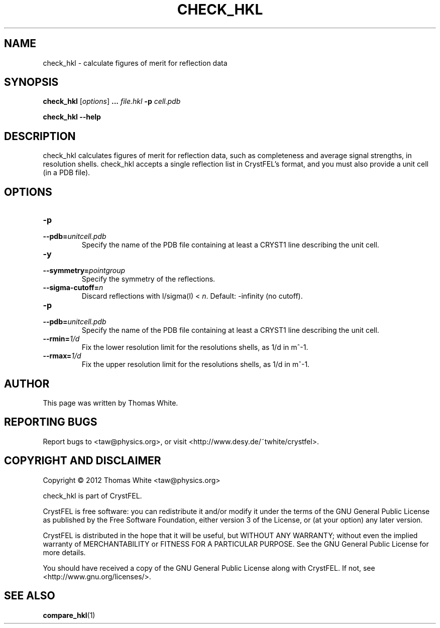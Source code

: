 .\"
.\" check_hkl man page
.\"
.\" Copyright © 2012 Thomas White <taw@physics.org>
.\"
.\" Part of CrystFEL - crystallography with a FEL
.\"

.TH CHECK_HKL 1
.SH NAME
check_hkl \- calculate figures of merit for reflection data
.SH SYNOPSIS
.PP
\fBcheck_hkl\fR [\fIoptions\fR] \fB...\fR \fIfile.hkl\fR \fB-p\fR \fIcell.pdb\fR
.PP
\fBcheck_hkl --help\fR

.SH DESCRIPTION
check_hkl calculates figures of merit for reflection data, such as completeness and average signal strengths, in resolution shells.  check_hkl accepts a single reflection list in CrystFEL's format, and you must also provide a unit cell (in a PDB file).

.SH OPTIONS
.PD 0
.IP \fB-p\fR \fIunitcell.pdb\fR
.IP \fB--pdb=\fR\fIunitcell.pdb\fR
.PD
Specify the name of the PDB file containing at least a CRYST1 line describing the unit cell.

.PD 0
.IP \fB-y\fR \fpointgroup\fR
.IP \fB--symmetry=\fR\fIpointgroup\fR
.PD
Specify the symmetry of the reflections.

.PD 0
.IP \fB--sigma-cutoff=\fR\fIn\fR
.PD
Discard reflections with I/sigma(I) < \fIn\fR.  Default: -infinity (no cutoff).

.PD 0
.IP \fB-p\fR \fIunitcell.pdb\fR
.IP \fB--pdb=\fR\fIunitcell.pdb\fR
.PD
Specify the name of the PDB file containing at least a CRYST1 line describing the unit cell.

.PD 0
.IP \fB--rmin=\fR\fI1/d\fR
.PD
Fix the lower resolution limit for the resolutions shells, as 1/d in m^-1.

.PD 0
.IP \fB--rmax=\fR\fI1/d\fR
.PD
Fix the upper resolution limit for the resolutions shells, as 1/d in m^-1.

.SH AUTHOR
This page was written by Thomas White.

.SH REPORTING BUGS
Report bugs to <taw@physics.org>, or visit <http://www.desy.de/~twhite/crystfel>.

.SH COPYRIGHT AND DISCLAIMER
Copyright © 2012 Thomas White <taw@physics.org>
.P
check_hkl is part of CrystFEL.
.P
CrystFEL is free software: you can redistribute it and/or modify it under the terms of the GNU General Public License as published by the Free Software Foundation, either version 3 of the License, or (at your option) any later version.
.P
CrystFEL is distributed in the hope that it will be useful, but WITHOUT ANY WARRANTY; without even the implied warranty of MERCHANTABILITY or FITNESS FOR A PARTICULAR PURPOSE.  See the GNU General Public License for more details.
.P
You should have received a copy of the GNU General Public License along with CrystFEL.  If not, see <http://www.gnu.org/licenses/>.

.SH SEE ALSO
.BR compare_hkl (1)
